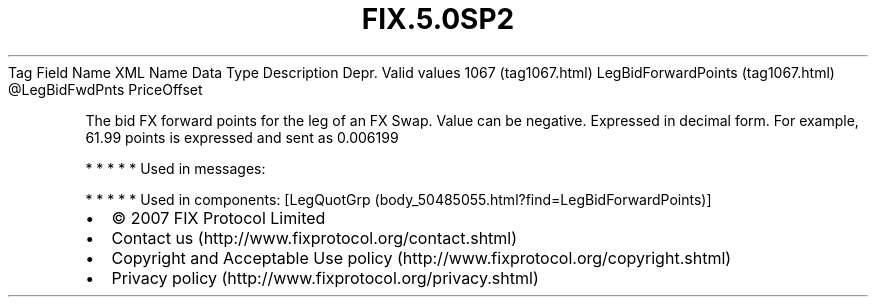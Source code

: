 .TH FIX.5.0SP2 "" "" "Tag #1067"
Tag
Field Name
XML Name
Data Type
Description
Depr.
Valid values
1067 (tag1067.html)
LegBidForwardPoints (tag1067.html)
\@LegBidFwdPnts
PriceOffset
.PP
The bid FX forward points for the leg of an FX Swap. Value can be
negative. Expressed in decimal form. For example, 61.99 points is
expressed and sent as 0.006199
.PP
   *   *   *   *   *
Used in messages:
.PP
   *   *   *   *   *
Used in components:
[LegQuotGrp (body_50485055.html?find=LegBidForwardPoints)]

.PD 0
.P
.PD

.PP
.PP
.IP \[bu] 2
© 2007 FIX Protocol Limited
.IP \[bu] 2
Contact us (http://www.fixprotocol.org/contact.shtml)
.IP \[bu] 2
Copyright and Acceptable Use policy (http://www.fixprotocol.org/copyright.shtml)
.IP \[bu] 2
Privacy policy (http://www.fixprotocol.org/privacy.shtml)
